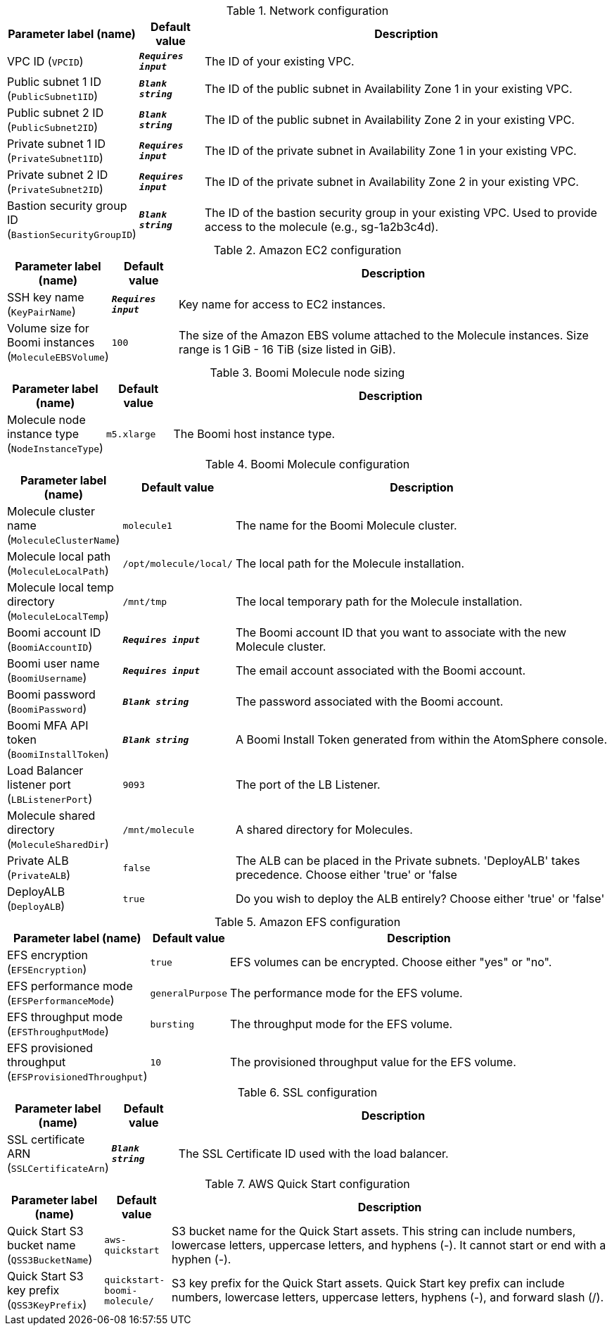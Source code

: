 
.Network configuration
[width="100%",cols="16%,11%,73%",options="header",]
|===
|Parameter label (name) |Default value|Description|VPC ID
(`VPCID`)|`**__Requires input__**`|The ID of your existing VPC.|Public subnet 1 ID
(`PublicSubnet1ID`)|`**__Blank string__**`|The ID of the public subnet in Availability Zone 1 in your existing VPC.|Public subnet 2 ID
(`PublicSubnet2ID`)|`**__Blank string__**`|The ID of the public subnet in Availability Zone 2 in your existing VPC.|Private subnet 1 ID
(`PrivateSubnet1ID`)|`**__Requires input__**`|The ID of the private subnet in Availability Zone 1 in your existing VPC.|Private subnet 2 ID
(`PrivateSubnet2ID`)|`**__Requires input__**`|The ID of the private subnet in Availability Zone 2 in your existing VPC.|Bastion security group ID
(`BastionSecurityGroupID`)|`**__Blank string__**`|The ID of the bastion security group in your existing VPC. Used to provide access to the molecule (e.g., sg-1a2b3c4d).
|===
.Amazon EC2 configuration
[width="100%",cols="16%,11%,73%",options="header",]
|===
|Parameter label (name) |Default value|Description|SSH key name
(`KeyPairName`)|`**__Requires input__**`|Key name for access to EC2 instances.|Volume size for Boomi instances
(`MoleculeEBSVolume`)|`100`|The size of the Amazon EBS volume attached to the Molecule instances. Size range is 1 GiB - 16 TiB (size listed in GiB).
|===
.Boomi Molecule node sizing
[width="100%",cols="16%,11%,73%",options="header",]
|===
|Parameter label (name) |Default value|Description|Molecule node instance type
(`NodeInstanceType`)|`m5.xlarge`|The Boomi host instance type.
|===
.Boomi Molecule configuration
[width="100%",cols="16%,11%,73%",options="header",]
|===
|Parameter label (name) |Default value|Description|Molecule cluster name
(`MoleculeClusterName`)|`molecule1`|The name for the Boomi Molecule cluster.|Molecule local path
(`MoleculeLocalPath`)|`/opt/molecule/local/`|The local path for the Molecule installation.|Molecule local temp directory
(`MoleculeLocalTemp`)|`/mnt/tmp`|The local temporary path for the Molecule installation.|Boomi account ID
(`BoomiAccountID`)|`**__Requires input__**`|The Boomi account ID that you want to associate with the new Molecule cluster.|Boomi user name
(`BoomiUsername`)|`**__Requires input__**`|The email account associated with the Boomi account.|Boomi password
(`BoomiPassword`)|`**__Blank string__**`|The password associated with the Boomi account.|Boomi MFA API token
(`BoomiInstallToken`)|`**__Blank string__**`|A Boomi Install Token generated from within the AtomSphere console.|Load Balancer listener port
(`LBListenerPort`)|`9093`|The port of the LB Listener.|Molecule shared directory
(`MoleculeSharedDir`)|`/mnt/molecule`|A shared directory for Molecules.|Private ALB
(`PrivateALB`)|`false`|The ALB can be placed in the Private subnets. 'DeployALB' takes precedence. Choose either 'true' or 'false|DeployALB
(`DeployALB`)|`true`|Do you wish to deploy the ALB entirely? Choose either 'true' or 'false'
|===
.Amazon EFS configuration
[width="100%",cols="16%,11%,73%",options="header",]
|===
|Parameter label (name) |Default value|Description|EFS encryption
(`EFSEncryption`)|`true`|EFS volumes can be encrypted. Choose either "yes" or "no".|EFS performance mode
(`EFSPerformanceMode`)|`generalPurpose`|The performance mode for the EFS volume.|EFS throughput mode
(`EFSThroughputMode`)|`bursting`|The throughput mode for the EFS volume.|EFS provisioned throughput
(`EFSProvisionedThroughput`)|`10`|The provisioned throughput value for the EFS volume.
|===
.SSL configuration
[width="100%",cols="16%,11%,73%",options="header",]
|===
|Parameter label (name) |Default value|Description|SSL certificate ARN
(`SSLCertificateArn`)|`**__Blank string__**`|The SSL Certificate ID used with the load balancer.
|===
.AWS Quick Start configuration
[width="100%",cols="16%,11%,73%",options="header",]
|===
|Parameter label (name) |Default value|Description|Quick Start S3 bucket name
(`QSS3BucketName`)|`aws-quickstart`|S3 bucket name for the Quick Start assets. This string can include numbers, lowercase letters, uppercase letters, and hyphens (-). It cannot start or end with a hyphen (-).|Quick Start S3 key prefix
(`QSS3KeyPrefix`)|`quickstart-boomi-molecule/`|S3 key prefix for the Quick Start assets. Quick Start key prefix can include numbers, lowercase letters, uppercase letters, hyphens (-), and forward slash (/).
|===